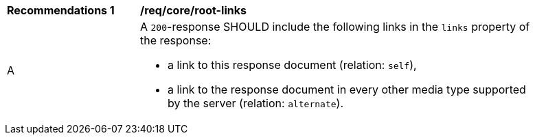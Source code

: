 [[rec_core_root-links]]
[width="90%",cols="2,6a"]
|===
^|*Recommendations {counter:rec-id}* |*/req/core/root-links*
^|A |A `200`-response SHOULD include the following links in the `links` property of the response:

* a link to this response document (relation: `self`),
* a link to the response document in every other media type supported by the server (relation: `alternate`).
|===
